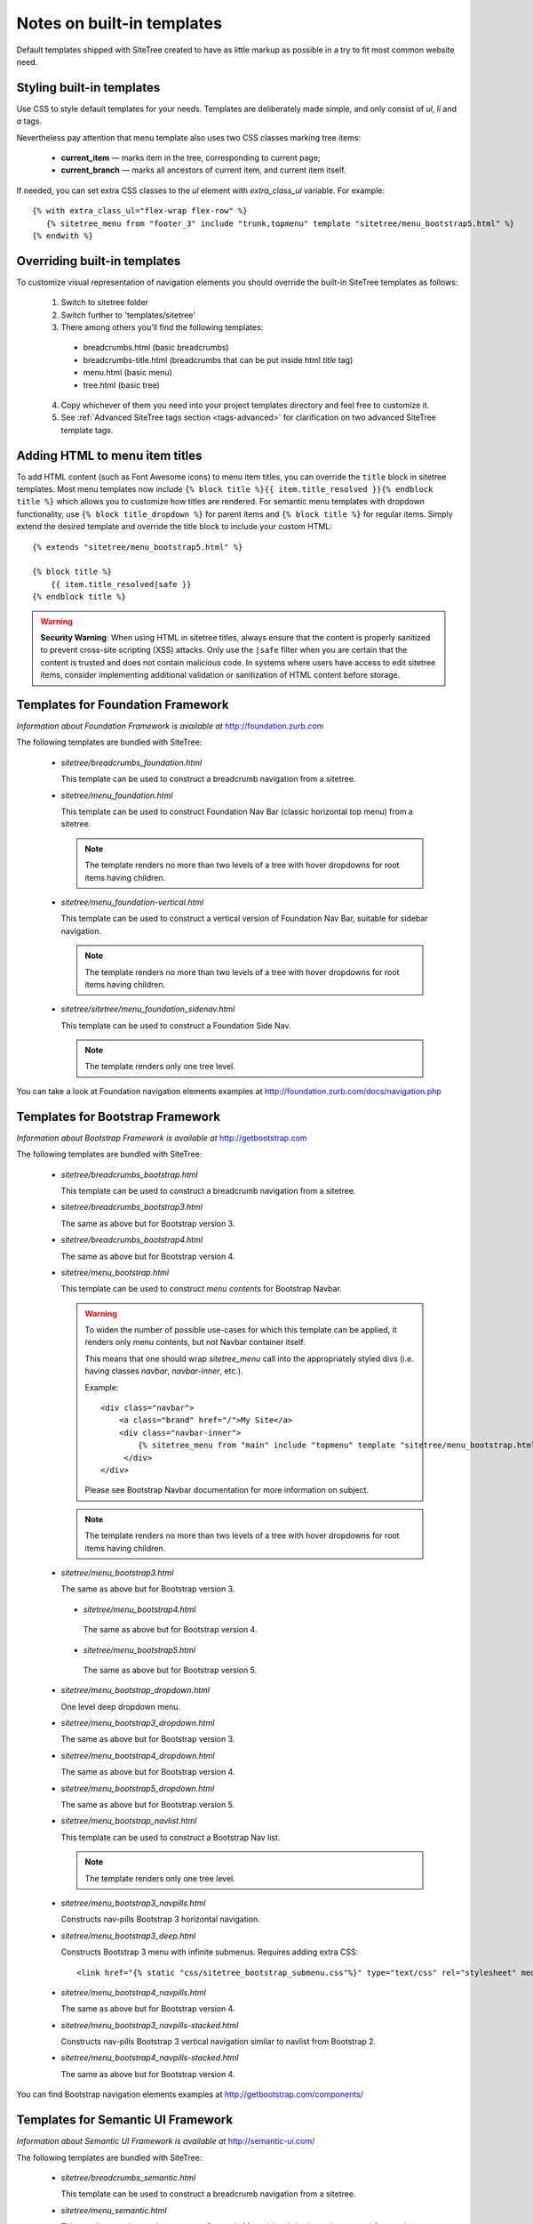 Notes on built-in templates
===========================

Default templates shipped with SiteTree created to have as little markup as possible in a try to fit most common website need.


Styling built-in templates
--------------------------

Use CSS to style default templates for your needs. Templates are deliberately made simple, and only consist of *ul*, *li* and *a* tags.

Nevertheless pay attention that menu template also uses two CSS classes marking tree items:

  * **current_item** — marks item in the tree, corresponding to current page;
  * **current_branch** — marks all ancestors of current item, and current item itself.

If needed, you can set extra CSS classes to the *ul* element with `extra_class_ul` variable. For example::

  {% with extra_class_ul="flex-wrap flex-row" %}
     {% sitetree_menu from "footer_3" include "trunk,topmenu" template "sitetree/menu_bootstrap5.html" %}
  {% endwith %}


.. _overriding-built-in-templates:

Overriding built-in templates
-----------------------------

To customize visual representation of navigation elements you should override the built-in SiteTree templates as follows:

  1. Switch to sitetree folder
  2. Switch further to 'templates/sitetree'
  3. There among others you'll find the following templates:

    * breadcrumbs.html (basic breadcrumbs)
    * breadcrumbs-title.html (breadcrumbs that can be put inside html `title` tag)
    * menu.html (basic menu)
    * tree.html (basic tree)

  4. Copy whichever of them you need into your project templates directory and feel free to customize it.
  5. See :ref:`Advanced SiteTree tags section <tags-advanced>` for clarification on two advanced SiteTree template tags.


Adding HTML to menu item titles
-------------------------------

To add HTML content (such as Font Awesome icons) to menu item titles, you can override the ``title`` block in sitetree templates. Most menu templates now include ``{% block title %}{{ item.title_resolved }}{% endblock title %}`` which allows you to customize how titles are rendered. For semantic menu templates with dropdown functionality, use ``{% block title_dropdown %}`` for parent items and ``{% block title %}`` for regular items. Simply extend the desired template and override the title block to include your custom HTML::

    {% extends "sitetree/menu_bootstrap5.html" %}
    
    {% block title %}
        {{ item.title_resolved|safe }}
    {% endblock title %}

.. warning::

    **Security Warning**: When using HTML in sitetree titles, always ensure that the content is properly sanitized to prevent cross-site scripting (XSS) attacks. Only use the ``|safe`` filter when you are certain that the content is trusted and does not contain malicious code. In systems where users have access to edit sitetree items, consider implementing additional validation or sanitization of HTML content before storage.


Templates for Foundation Framework
----------------------------------

*Information about Foundation Framework is available at* http://foundation.zurb.com

The following templates are bundled with SiteTree:

 * `sitetree/breadcrumbs_foundation.html`

   This template can be used to construct a breadcrumb navigation from a sitetree.

 * `sitetree/menu_foundation.html`

   This template can be used to construct Foundation Nav Bar (classic horizontal top menu) from a sitetree.

   .. note::

        The template renders no more than two levels of a tree with hover dropdowns for root items having children.

 * `sitetree/menu_foundation-vertical.html`

   This template can be used to construct a vertical version of Foundation Nav Bar, suitable for sidebar navigation.

   .. note::

        The template renders no more than two levels of a tree with hover dropdowns for root items having children.

 * `sitetree/sitetree/menu_foundation_sidenav.html`

   This template can be used to construct a Foundation Side Nav.

   .. note::

        The template renders only one tree level.

You can take a look at Foundation navigation elements examples at http://foundation.zurb.com/docs/navigation.php


Templates for Bootstrap Framework
-------------------------------------

*Information about Bootstrap Framework is available at* http://getbootstrap.com

The following templates are bundled with SiteTree:

 * `sitetree/breadcrumbs_bootstrap.html`

   This template can be used to construct a breadcrumb navigation from a sitetree.

 * `sitetree/breadcrumbs_bootstrap3.html`

   The same as above but for Bootstrap version 3.

 * `sitetree/breadcrumbs_bootstrap4.html`

   The same as above but for Bootstrap version 4.

 * `sitetree/menu_bootstrap.html`

   This template can be used to construct *menu contents* for Bootstrap Navbar.

   .. warning::

        To widen the number of possible use-cases for which this template can be applied,
        it renders only menu contents, but not Navbar container itself.

        This means that one should wrap `sitetree_menu` call into the appropriately styled divs
        (i.e. having classes `navbar`, `navbar-inner`, etc.).

        Example::

            <div class="navbar">
                <a class="brand" href="/">My Site</a>
                <div class="navbar-inner">
                    {% sitetree_menu from "main" include "topmenu" template "sitetree/menu_bootstrap.html" %}
                 </div>
            </div>

        Please see Bootstrap Navbar documentation for more information on subject.

   .. note::

        The template renders no more than two levels of a tree with hover dropdowns for root items having children.

 * `sitetree/menu_bootstrap3.html`

   The same as above but for Bootstrap version 3.

  * `sitetree/menu_bootstrap4.html`

   The same as above but for Bootstrap version 4.

  * `sitetree/menu_bootstrap5.html`

   The same as above but for Bootstrap version 5.

 * `sitetree/menu_bootstrap_dropdown.html`

   One level deep dropdown menu.

 * `sitetree/menu_bootstrap3_dropdown.html`

   The same as above but for Bootstrap version 3.

 * `sitetree/menu_bootstrap4_dropdown.html`

   The same as above but for Bootstrap version 4.

 * `sitetree/menu_bootstrap5_dropdown.html`

   The same as above but for Bootstrap version 5.

 * `sitetree/menu_bootstrap_navlist.html`

   This template can be used to construct a Bootstrap Nav list.

   .. note::

        The template renders only one tree level.

 * `sitetree/menu_bootstrap3_navpills.html`

   Constructs nav-pills Bootstrap 3 horizontal navigation.

 * `sitetree/menu_bootstrap3_deep.html`

   Constructs Bootstrap 3 menu with infinite submenus.
   Requires adding extra CSS::

   <link href="{% static "css/sitetree_bootstrap_submenu.css"%}" type="text/css" rel="stylesheet" media="screen">


 * `sitetree/menu_bootstrap4_navpills.html`

   The same as above but for Bootstrap version 4.

 * `sitetree/menu_bootstrap3_navpills-stacked.html`

   Constructs nav-pills Bootstrap 3 vertical navigation similar to navlist from Bootstrap 2.

 * `sitetree/menu_bootstrap4_navpills-stacked.html`

   The same as above but for Bootstrap version 4.


You can find Bootstrap navigation elements examples at http://getbootstrap.com/components/


Templates for Semantic UI Framework
--------------------------------------

*Information about Semantic UI Framework is available at* http://semantic-ui.com/

The following templates are bundled with SiteTree:

 * `sitetree/breadcrumbs_semantic.html`

   This template can be used to construct a breadcrumb navigation from a sitetree.


 * `sitetree/menu_semantic.html`

   This template can be used to construct Semantic Menu (classic horizontal top menu) from a sitetree.

   .. warning::

        To widen the number of possible use-cases for which this template can be applied,
        it renders only menu contents, but not the UI Menu container itself.

        This means that one should wrap `sitetree_menu` call into the appropriately styled divs
        (i.e. having `ui menu` classes).

        Example::

            <div class="ui menu">
                <a class="item" href="/">MY SITE</a>
                {% sitetree_menu from "main" include "topmenu" template "sitetree/menu_semantic.html" %}
            </div>

        Please see Semantic UI Menu documentation for more information on subject.

   .. note::

        The template renders no more than two levels of a tree with hover dropdowns for root items having children.


 * `sitetree/menu_semantic-vertical.html`

   This template can be used to construct a vertical version of Semantic UI Menu, suitable for sidebar navigation.

   .. note::

        The template renders no more than two levels of a tree with hover dropdowns for root items having children.

